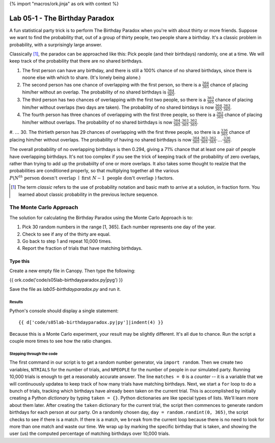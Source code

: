 {% import "macros/ork.jinja" as ork with context %}

Lab 05-1 - The Birthday Paradox
*************************************

A fun statistical party trick is to perform The Birthday Paradox when you're with about thirty or more friends. Suppose we want to find the probability that, out of a group of thirty people, two people share a birthday. It's a classic problem in probability, with a surprisingly large answer.

Classically [#]_, the paradox can be approached like this: Pick people (and their birthdays) randomly, one at a time. We will keep track of the probability that there are no shared birthdays.

1. The first person can have any birthday, and there is still a 100% chance of no shared birthdays, since there is noone else with which to share. (It's lonely being alone.)
#. The second person has one chance of overlapping with the first person, so there is a :math:`\frac{364}{365}` chance of placing him/her without an overlap. The probability of no shared birthdays is :math:`\frac{364}{365}`.
#. The third person has two chances of overlapping with the first two people, so there is a :math:`\frac{363}{365}` chance of placing him/her without overlaps (two days are taken). The probability of no shared birtdays is now :math:`\frac{364}{365} \cdot \frac{363}{365}`.
#. The fourth person has three chances of overlapping with the first three people, so there is a :math:`\frac{362}{365}` chance of placing him/her without overlaps. The probability of no shared birthdays is now :math:`\frac{364}{365} \cdot \frac{363}{365} \cdot \frac{362}{365}`.
#. :math:`\dots`
30. The thirtieth person has 29 chances of overlapping with the first three people, so there is a :math:`\frac{336}{365}` chance of placing him/her without overlaps. The probability of having no shared birthdays is now :math:`\frac{364}{365} \cdot \frac{363}{365} \cdot \frac{362}{365} \cdot \dots \cdot \frac{336}{365}`.

The overall probability of no overlapping birthdays is then 0.294, giving a 71\% chance that at least one pair of people have overlapping birthdays. It's not too complex if you see the trick of keeping track of the probability of zero overlaps, rather than trying to add up the probabiilty of one or more overlaps. It also takes some thought to realzie that the probabilities are conditioned properly, so that multiplying together all the various :math:`P(N^{th} \text{ person doesn't overlap } \mid \text{ first } N - 1 \text{ people don't overlap } )` factors.


.. [#] The term *classic* refers to the use of probability notation and basic math to arrive at a solution, in fraction form. You learned about classic probability in the previous lecture sequence.


The Monte Carlo Approach
=======================================================

The solution for calculating the Birthday Paradox using the Monte Carlo Approach is to:

1. Pick 30 random numbers in the range [1, 365]. Each number represents one day of the year.
#. Check to see if any of the thirty are equal.
#. Go back to step 1 and repeat 10,000 times.
#. Report the fraction of trials that have matching birthdays.

Type this
-----------------

Create a new empty file in Canopy. Then type the following:

{{ ork.code('code/s05lab-birthdayparadox.py|pyg') }}

Save the file as *lab05-birthdayparadox.py* and run it.

Results
~~~~~~~~~~~~

Python's console should display a single statement::

	{{ d['code/s05lab-birthdayparadox.py|py']|indent(4) }}

Because this is a Monte Carlo experiment, your result may be slightly different. It's all due to chance. Run the script a couple more times to see how the ratio changes.


Stepping through the code
~~~~~~~~~~~~~~~~~~~~~~~~~~~~

The first command in our script is to get a random number generator, via ``import random``. Then we create two variables, ``NTRIALS`` for the number of trials, and ``NPEOPLE`` for the number of people in our simulated party. Running 10,000 trials is enough to get a reasonably accurate answer.  The line ``matches = 0`` is a *counter* -- it is a variable that we will continuously updatea to keep track of how many trials have matching birthdays. Next, we start a ``for`` loop to do a bunch of trials, tracking which birthdays have already been taken on the current trial. This is accomplished by initially creating a Python *dictionary* by typing ``taken = {}``. Python dictionaries are like special types of lists. We'll learn more about them later. After creating the ``taken`` dictionary for the current trial, the script then commences to generate random birthdays for each person at our party. On a randomly chosen day, ``day = random.randint(0, 365)``, the script checks to see if there is a match. If there is a match, we ``break`` from the current loop because there is no need to look for more than one match and waste our time. We wrap up by marking the specific birthday that is taken, and showing the user (us) the computed percentage of matching birthdays over 10,000 trials.


